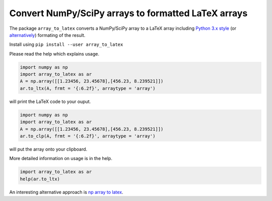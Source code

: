 Convert NumPy/SciPy arrays to formatted LaTeX arrays
====================================================


.. image:: https://badge.fury.io/py/array_to_latex.png/
    :target: http://badge.fury.io/py/array_to_latex
    
    
The package ``array_to_latex`` converts a NumPy/SciPy array to a LaTeX
array including `Python 3.x
style <https://mkaz.tech/python-string-format.html>`__ (or `alternatively <https://www.python-course.eu/python3_formatted_output.php>`__) formating of the
result.

Install using ``pip install --user array_to_latex``

Please read the help which explains usage.

.. code:: python

    import numpy as np
    import array_to_latex as ar
    A = np.array([[1.23456, 23.45678],[456.23, 8.239521]])
    ar.to_ltx(A, frmt = '{:6.2f}', arraytype = 'array')

will print the LaTeX code to your ouput.

.. code:: python

    import numpy as np
    import array_to_latex as ar
    A = np.array([[1.23456, 23.45678],[456.23, 8.239521]])
    ar.to_clp(A, frmt = '{:6.2f}', arraytype = 'array')

will put the array onto your clipboard.

More detailed information on usage is in the help.

.. code:: python

    import array_to_latex as ar
    help(ar.to_ltx)

An interesting alternative approach is `np array to latex <https://github.com/bbercovici/np_array_to_latex>`_.
